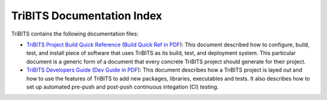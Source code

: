 ===========================
TriBITS Documentation Index
===========================

TriBITS contains the following documentation files:

* `TriBITS Project Build Quick Reference
  <build_quick_ref/TribitsBuildQuickRef.html>`_ (`Build Quick Ref in PDF
  <build_quick_ref/TribitsBuildQuickRef.pdf>`_): This document described how
  to configure, build, test, and install piece of software that uses TriBITS
  as its build, test, and deployment system.  This particular document is a
  generic form of a document that every concrete TriBITS project should
  generate for their project.

* `TriBITS Developers Guide <developers_guide/TribitsDevelopersGuide.html>`_
  (`Dev Guide in PDF <developers_guide/TribitsDevelopersGuide.pdf>`_): This
  document describes how a TriBITS project is layed out and how to use the
  features of TriBITS to add new packages, libraries, executables and tests.
  It also describes how to set up automated pre-push and post-push continuous
  integation (CI) testing.

.. ToDo: Add a link to the TriBITS overview document once it is complete

.. ToDo: Add a TriBITS Getting Started document
